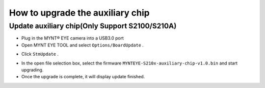 .. _firmware_stm_update:

How to upgrade the auxiliary chip
==================================

Update auxiliary chip(Only Support S2100/S210A)
-----------------------------------------------

* Plug in the MYNT® EYE camera into a USB3.0 port

* Open MYNT EYE TOOL and select ``Options/BoardUpdate`` .

.. image:: ../../images/boardupdate.png

* Click ``StmUpdate`` .

.. image:: ../../images/stmupdate.png

* In the open file selection box, select the firmware ``MYNTEYE-S210x-auxiliary-chip-v1.0.bin``  and start upgrading.

* Once the upgrade is complete, it will display update finished.

.. image:: ../../images/stmsuccess.png





